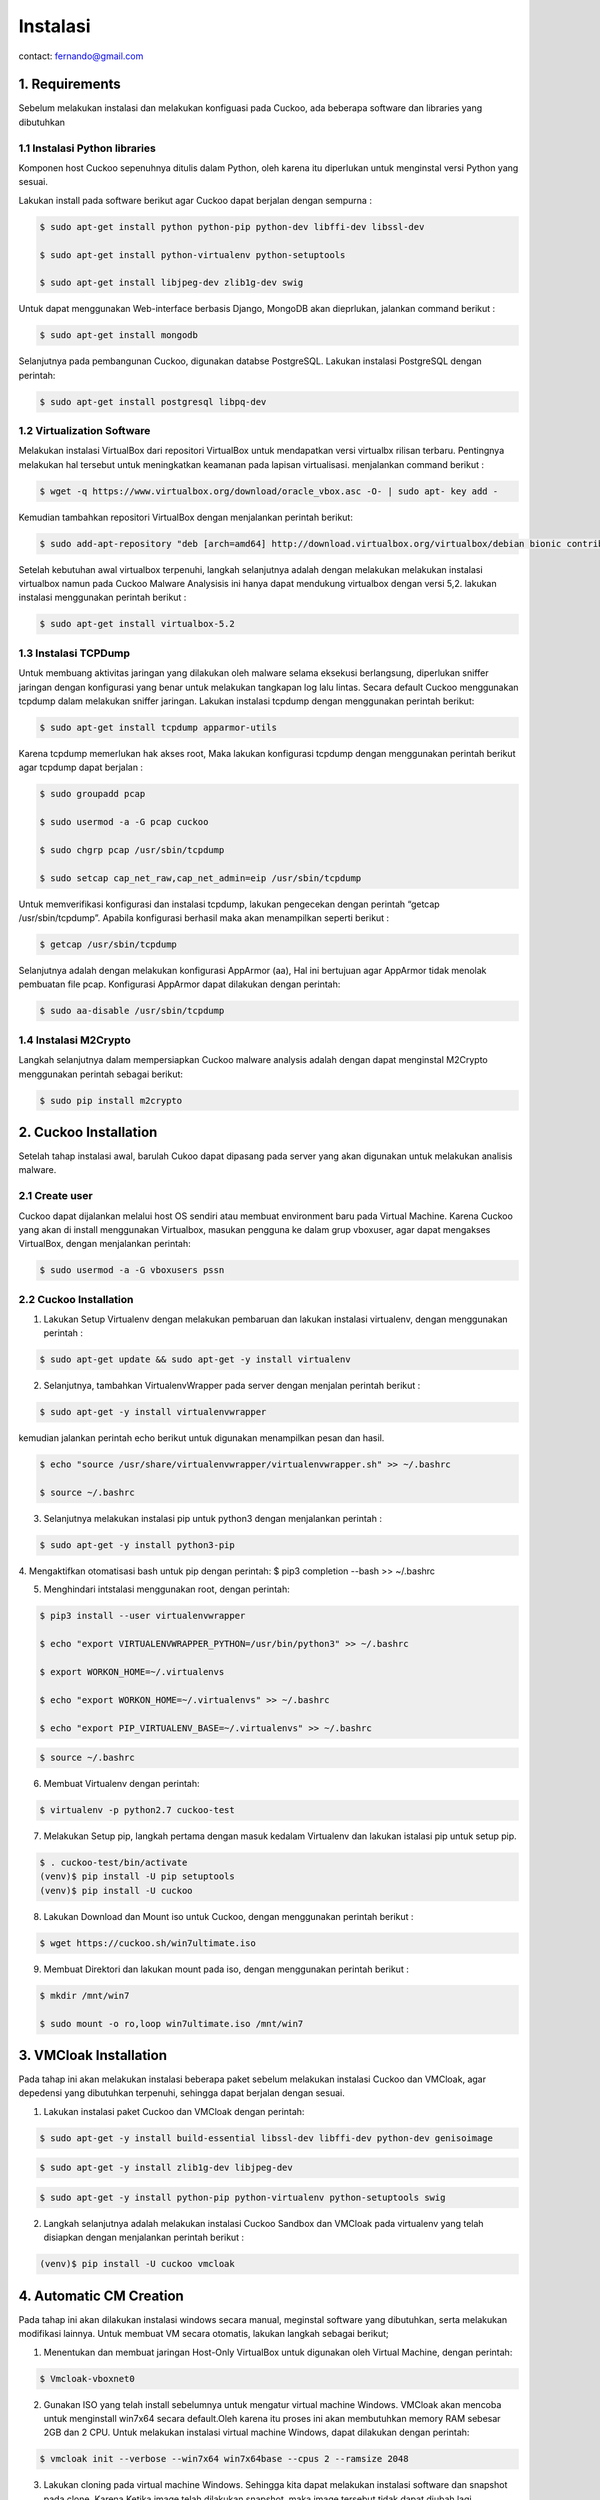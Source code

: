 Instalasi
=========

contact: fernando@gmail.com

1. Requirements
^^^^^^^^^^^^^^^

Sebelum melakukan instalasi dan melakukan konfiguasi pada Cuckoo, ada beberapa software dan libraries yang dibutuhkan

1.1 Instalasi Python libraries 
~~~~~~~~~~~~~~~~~~~~~~~~~~~~~~

Komponen host Cuckoo sepenuhnya ditulis dalam Python, oleh karena itu diperlukan untuk menginstal versi Python yang sesuai.

Lakukan install pada software berikut agar Cuckoo dapat berjalan dengan sempurna :

.. code-block:: shell

 $ sudo apt-get install python python-pip python-dev libffi-dev libssl-dev

 $ sudo apt-get install python-virtualenv python-setuptools

 $ sudo apt-get install libjpeg-dev zlib1g-dev swig


.. image:: gambar2.png

.. image:: gambar3.png

.. image:: gambar4.png

Untuk dapat menggunakan Web-interface berbasis Django, MongoDB akan
dieprlukan, jalankan command berikut :

.. code-block:: shell

 $ sudo apt-get install mongodb

.. image:: mongodb.png

Selanjutnya pada pembangunan Cuckoo, digunakan databse PostgreSQL. Lakukan instalasi PostgreSQL dengan perintah: 

.. code-block:: shell

 $ sudo apt-get install postgresql libpq-dev

.. image:: postgrest.png

1.2 Virtualization Software
~~~~~~~~~~~~~~~~~~~~~~~~~~~

Melakukan instalasi VirtualBox dari repositori VirtualBox untuk mendapatkan versi virtualbx rilisan terbaru. Pentingnya melakukan hal tersebut untuk meningkatkan keamanan pada lapisan virtualisasi. menjalankan command berikut :

.. code-block:: shell

 $ wget -q https://www.virtualbox.org/download/oracle_vbox.asc -O- | sudo apt- key add -
    
.. image:: wget.png

Kemudian tambahkan repositori VirtualBox dengan menjalankan perintah berikut:

.. code-block:: shell

 $ sudo add-apt-repository "deb [arch=amd64] http://download.virtualbox.org/virtualbox/debian bionic contrib"

.. image:: sudoadd.png

Setelah kebutuhan awal virtualbox terpenuhi, langkah selanjutnya adalah dengan melakukan melakukan instalasi virtualbox namun pada Cuckoo Malware Analysisis ini hanya dapat mendukung virtualbox dengan versi 5,2. lakukan instalasi menggunakan perintah berikut :

.. code-block:: shell

 $ sudo apt-get install virtualbox-5.2

.. image:: virtualbox.png


1.3 Instalasi TCPDump
~~~~~~~~~~~~~~~~~~~~~

Untuk membuang aktivitas jaringan yang dilakukan oleh malware selama eksekusi berlangsung, diperlukan sniffer jaringan dengan konfigurasi yang benar untuk melakukan tangkapan log lalu lintas. Secara default Cuckoo menggunakan tcpdump dalam melakukan sniffer jaringan. Lakukan instalasi tcpdump dengan menggunakan perintah berikut:

.. code-block:: shell

 $ sudo apt-get install tcpdump apparmor-utils

.. image:: gambar9.png

Karena tcpdump memerlukan hak akses root, Maka lakukan konfigurasi tcpdump dengan menggunakan perintah berikut agar tcpdump dapat berjalan :

.. code-block:: shell

 $ sudo groupadd pcap

 $ sudo usermod -a -G pcap cuckoo

 $ sudo chgrp pcap /usr/sbin/tcpdump

 $ sudo setcap cap_net_raw,cap_net_admin=eip /usr/sbin/tcpdump

.. image:: gambar10.png

Untuk memverifikasi konfigurasi dan instalasi tcpdump, lakukan pengecekan dengan perintah “getcap /usr/sbin/tcpdump”. Apabila konfigurasi berhasil maka akan menampilkan seperti berikut :

.. code-block:: shell

 $ getcap /usr/sbin/tcpdump

.. image:: gambar11.png

Selanjutnya adalah dengan melakukan konfigurasi AppArmor (aa),  Hal ini bertujuan agar AppArmor tidak menolak pembuatan file pcap. Konfigurasi AppArmor dapat dilakukan dengan perintah:

.. code-block:: shell

 $ sudo aa-disable /usr/sbin/tcpdump

.. image:: gambar12.png

1.4 Instalasi M2Crypto
~~~~~~~~~~~~~~~~~~~~~~

Langkah selanjutnya dalam mempersiapkan Cuckoo malware analysis adalah dengan dapat menginstal M2Crypto  menggunakan perintah sebagai berikut:

.. code-block:: shell

 $ sudo pip install m2crypto

.. image:: gambar13.png


2. Cuckoo Installation
^^^^^^^^^^^^^^^^^^^^^^
Setelah tahap instalasi awal, barulah Cukoo dapat dipasang pada server yang akan digunakan untuk melakukan analisis malware.

2.1 Create user
~~~~~~~~~~~~~~~
Cuckoo dapat dijalankan melalui host OS sendiri atau membuat environment baru pada Virtual Machine. Karena Cuckoo yang akan di install menggunakan Virtualbox, masukan pengguna ke dalam grup vboxuser, agar dapat mengakses VirtualBox, dengan menjalankan perintah:

.. code-block:: shell

 $ sudo usermod -a -G vboxusers pssn

.. image:: gambar14.png

2.2 Cuckoo Installation
~~~~~~~~~~~~~~~~~~~~~~~

1. Lakukan Setup Virtualenv dengan melakukan pembaruan dan lakukan instalasi virtualenv, dengan menggunakan perintah :

.. code-block:: shell

 $ sudo apt-get update && sudo apt-get -y install virtualenv

.. image:: gambar15.png

2. Selanjutnya, tambahkan VirtualenvWrapper pada server dengan menjalan perintah berikut :

.. code-block:: shell

 $ sudo apt-get -y install virtualenvwrapper

.. image:: gambar16.png

kemudian jalankan perintah echo berikut untuk digunakan menampilkan pesan dan hasil.

.. code-block:: shell

 $ echo "source /usr/share/virtualenvwrapper/virtualenvwrapper.sh" >> ~/.bashrc

 $ source ~/.bashrc

.. image:: gambar17.png
.. image:: gambar18.png

3. Selanjutnya melakukan instalasi pip untuk python3 dengan menjalankan perintah :

.. code-block:: shell

 $ sudo apt-get -y install python3-pip

.. image:: gambar19.png


4. Mengaktifkan otomatisasi bash untuk pip dengan perintah:
$ pip3 completion --bash >> ~/.bashrc

.. image:: gambar20.png

5. Menghindari intstalasi menggunakan root, dengan perintah:

.. code-block:: shell

 $ pip3 install --user virtualenvwrapper

 $ echo "export VIRTUALENVWRAPPER_PYTHON=/usr/bin/python3" >> ~/.bashrc

 $ export WORKON_HOME=~/.virtualenvs

 $ echo "export WORKON_HOME=~/.virtualenvs" >> ~/.bashrc
 
 $ echo "export PIP_VIRTUALENV_BASE=~/.virtualenvs" >> ~/.bashrc

.. image:: gambar21.png
.. image:: gambar22.png

.. code-block:: shell

 $ source ~/.bashrc

.. image:: gambar23.png


6. Membuat Virtualenv dengan perintah:

.. code-block:: shell

 $ virtualenv -p python2.7 cuckoo-test

.. image:: gambar24.png

7. Melakukan Setup pip, langkah pertama dengan masuk kedalam Virtualenv dan lakukan istalasi pip untuk setup pip.

.. code-block:: shell

 $ . cuckoo-test/bin/activate
 (venv)$ pip install -U pip setuptools
 (venv)$ pip install -U cuckoo

.. image:: gambar25.png
.. image:: gambar26.png

8. Lakukan Download dan Mount iso untuk Cuckoo, dengan menggunakan perintah berikut :

.. code-block:: shell

 $ wget https://cuckoo.sh/win7ultimate.iso

.. image:: gambar27.png

9. Membuat Direktori dan lakukan mount pada iso, dengan menggunakan perintah berikut :

.. code-block:: shell

 $ mkdir /mnt/win7

 $ sudo mount -o ro,loop win7ultimate.iso /mnt/win7

.. image:: gambar28.png

3. VMCloak Installation
^^^^^^^^^^^^^^^^^^^^^^^
Pada tahap ini akan melakukan instalasi beberapa paket sebelum melakukan instalasi Cuckoo dan VMCloak, agar depedensi yang dibutuhkan terpenuhi, sehingga dapat berjalan dengan sesuai.

1. Lakukan instalasi paket Cuckoo dan VMCloak dengan perintah:

.. code-block:: shell

 $ sudo apt-get -y install build-essential libssl-dev libffi-dev python-dev genisoimage

.. image:: gambar29.png

.. code-block:: shell

 $ sudo apt-get -y install zlib1g-dev libjpeg-dev

.. image:: gambar30.png

.. code-block:: shell

 $ sudo apt-get -y install python-pip python-virtualenv python-setuptools swig

.. image:: gambar31.png

2. Langkah selanjutnya adalah melakukan instalasi Cuckoo Sandbox dan VMCloak pada virtualenv yang telah disiapkan dengan menjalankan perintah berikut :

.. code-block:: shell

 (venv)$ pip install -U cuckoo vmcloak

.. image:: gambar32.png

4. Automatic CM Creation
^^^^^^^^^^^^^^^^^^^^^^^^
Pada tahap ini akan dilakukan instalasi windows secara manual, meginstal software yang dibutuhkan, serta melakukan modifikasi lainnya. Untuk membuat VM secara otomatis, lakukan langkah sebagai berikut;

1. Menentukan dan membuat jaringan Host-Only VirtualBox untuk digunakan oleh Virtual Machine, dengan perintah:

.. code-block:: shell

 $ Vmcloak-vboxnet0
.. image:: gambar33.png

2. Gunakan ISO yang telah install sebelumnya untuk mengatur virtual machine Windows. VMCloak akan mencoba untuk menginstall win7x64 secara default.Oleh karena itu proses ini akan membutuhkan memory RAM sebesar 2GB dan 2 CPU. Untuk melakukan instalasi virtual machine Windows, dapat dilakukan dengan perintah:

.. code-block:: shell

 $ vmcloak init --verbose --win7x64 win7x64base --cpus 2 --ramsize 2048

.. image:: gambar34.png

3. Lakukan cloning pada virtual machine Windows. Sehingga kita dapat melakukan instalasi software dan snapshot pada clone. Karena Ketika image telah dilakukan snapshot, maka image tersebut tidak dapat diubah lagi.

.. code-block:: shell

 $ vmcloak clone win7x64base win7x64cuckoo

.. image:: gambar34a.png

4. Mulai dari sini kita menggunakan image/Vi==virtual machine clone Windows yang telah dilakukan pada langkah sebelumnya. Lakukan instalasi internet explorer 11 pada virtual machine.

.. code-block:: shell

 $vmcloak install win7x64cuckoo ie11

.. image:: gambar35.png

5. Setelah melakukan instalasi software, lakukan snapshot. Ketika kita melakukan snapshot, virtual machine yang di snapshot tidak dapat diubah lagi. Pada langkah ini kita akan membuat 4 buah snapshot.

.. code-block:: shell

 $vmcloak snapshot --count 4 win7x64cuckoo 192.168.56.101

.. image:: gambar36.png

6. ntuk memverifikasi snapshot yang telah dilakukan pada langkah sebelumnya. Lakukan perintah:

.. code-block:: shell

 $vmcloak list vms

.. image:: gambar37.png

5. Cuckoo Configuration
^^^^^^^^^^^^^^^^^^^^^^^

Cuckoo memiliki konfigurasi file, signature, dan file-file yang dapat diubah oleh penggunanya. Yang berada di Cuckoo Working Directory (CWD). Secara default file tersebut berada pada $USERHOME/.cuckoo. 

1. Sebelum menggunakan cuckoo, buatlah direktori cuckoo dengan perintah:

.. code-block:: shell

 $cuckoo init

.. image:: gambar38.png


2. Lakukan verifikasi direktori cuckoo telah tersedia pada virtual machine dengan perintah:

.. code-block:: shell

 $cd .cuckoo/
 $ls

.. image:: gambar39.png

3. Lakukan updating signature pada cuckoo untuk mempermudah dalam analisis sample yang terbaru.

.. code-block:: shell

 $cuckoo community

.. image:: gambar40.png

4. Untuk mempermudah pengguna dalam me-monitor lakulan perubahan mode pada virtualbox.conf menjadi gui.

.. code-block:: shell

 $virtualbox.conf

.. image:: gambar41.png

5. Untuk mempermudah menambah virtual machine ke cuckoo dan melakukan konfigurasi agar terhindari dari kesalahan dalam konfigurasi. Lakukan perintah dibawah ini untuk melakukan penambahan virtual machine dan konfigurasi pada cuckoo.

.. code-block:: shell

 $while read -r vm ip; do cuckoo machine --add $vm $ip; done < <(vmcloak list vms)

.. image:: gambar42.png

Untuk memverifikasi penambahan  dan konfigurasi pada cuckoo. Kita dapat melihat pada virtualbox.conf, terdapat 4 buah virtual machine (berasal dari snapshot yang telah dilakukan) pada cuckoo.

.. code-block:: shell

 $nano virtualbox.conf

.. image:: gambar43.png

6. Lakukan konfigurasi network untuk memberikan virtual machine koneksi internet. Internet dibutuhkan untuk meningkatkan analisi dengan mengambil payloads dan instruction dari internet. Dengan melakukan traffic forwarding untuk memberikan kases internet ke virtual machine.

.. code-block:: shell

 $sudo sysctl -w net.ipv4.conf.vboxnet0.forwarding=1

 $sudo sysctl -w net.ipv4.conf.ens33.forwarding=1

.. image:: gambar44.png

7. Lakukan konfigurasi routing. Cuckoo akan menggunakan rrouting secara default (routing = none) dengan menggunakan outgoing interface adalah ens33 (internet=ens33)

.. code-block:: shell

 $sudo nano routing.conf

.. image:: gambar45.png

8. Cuckoo menggunakan cuckoo rooter. Proses ini berjalan terpisah dengan kewenangan yang dimiliki user root. Cuckoo rooter dapat mengeksekusi ­pre-defined command. Gunakan cuckoo rooter untuk membuat UNIX socket yang dimiliki root dan mengizinkan grup “pssn” untuk menggunakannya.

.. code-block:: shell

 $cuckoo rooter --sudo --group pssn

.. image:: gambar45a.png

9. Lakukan konfigurasi reporting agar kita dapat menggunakan MongoDB sebagai cuckoo web interface. Web interface dapat digunakan untuk submit new tasks dan melihat analisis. Pada reporting.conf, lakukan enable pada baris MongoDB.

.. code-block:: shell

 $ sudo nano reporting.conf

.. image:: gambar46.png

10. Setelah seluruh langkah telah selesai, kita dapat mengakses cuckoo dengan perintah:

.. code-block:: shell

 $cuckoo web --host 127.0.0.1 --port 8080

.. image:: gambar46a.png


    

